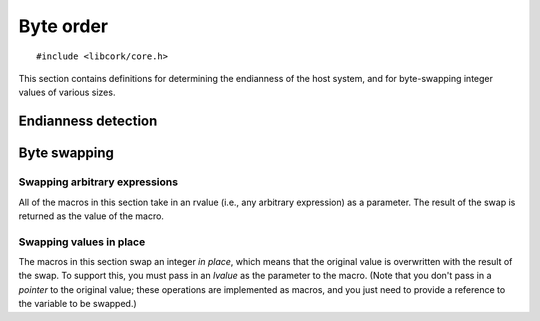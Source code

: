 .. _byte-order:

**********
Byte order
**********

.. highlight:: c

::

  #include <libcork/core.h>

This section contains definitions for determining the endianness of the
host system, and for byte-swapping integer values of various sizes.


Endianness detection
====================

.. macro:: CORK_LITTLE_ENDIAN
           CORK_BIG_ENDIAN
           CORK_HOST_ENDIANNESS
           CORK_OTHER_ENDIANNESS

   The ``CORK_HOST_ENDIANNESS`` macro can be used to determine the
   endianness of the host system.  It will be equal to either
   ``CORK_LITTLE_ENDIAN`` or ``CORK_BIG_ENDIAN``.  (The actual values
   don't matter; you should always compare against the predefined
   constants.)  The ``CORK_OTHER_endianness`` macro is defined to be the
   opposite endianness as ``CORK_HOST_ENDIANNESS``.  A common use case
   would be something like::

     #if CORK_HOST_endianness == CORK_LITTLE_ENDIAN
     /* do something to little-endian values */
     #else
     /* do something to big-endian values */
     #endif

.. macro:: CORK_HOST_ENDIANNESS_NAME
           CORK_OTHER_ENDIANNESS_NAME

   These macros give you a human-readable name of the host's endianness.
   You can use this in debugging messages.

   .. note:: You should *not* use these macros to detect the
      endianness of the system, since we might change their definitions
      at some point to support localization.  For that,
      use :macro:`CORK_LITTLE_ENDIAN` and :macro:`CORK_BIG_ENDIAN`.


Byte swapping
=============

Swapping arbitrary expressions
------------------------------

All of the macros in this section take in an rvalue (i.e., any arbitrary
expression) as a parameter.  The result of the swap is returned as the
value of the macro.

.. function:: uint16_t CORK_SWAP_UINT16(uint16_t value)
              uint32_t CORK_SWAP_UINT32(uint32_t value)
              uint64_t CORK_SWAP_UINT64(uint64_t value)

   These functions always perform a byte-swap, regardless of the
   endianness of the host system.

.. function:: uint16_t CORK_UINT16_BIG_TO_HOST(uint16_t value)
              uint32_t CORK_UINT32_BIG_TO_HOST(uint32_t value)
              uint64_t CORK_UINT64_BIG_TO_HOST(uint64_t value)

   These functions convert a big-endian (or network-endian) value into
   host endianness.  (I.e., they only perform a swap if the current host
   is little-endian.)

.. function:: uint16_t CORK_UINT16_HOST_TO_BIG(uint16_t value)
              uint32_t CORK_UINT32_HOST_TO_BIG(uint32_t value)
              uint64_t CORK_UINT64_HOST_TO_BIG(uint64_t value)

   These functions convert a host-endian value into big (or network)
   endianness.  (I.e., they only perform a swap if the current host is
   little-endian.)

.. function:: uint16_t CORK_UINT16_LITTLE_TO_HOST(uint16_t value)
              uint32_t CORK_UINT32_LITTLE_TO_HOST(uint32_t value)
              uint64_t CORK_UINT64_LITTLE_TO_HOST(uint64_t value)

   These functions convert a little-endian value into host endianness.
   (I.e., they only perform a swap if the current host is big-endian.)

.. function:: uint16_t CORK_UINT16_HOST_TO_LITTLE(uint16_t value)
              uint32_t CORK_UINT32_HOST_TO_LITTLE(uint32_t value)
              uint64_t CORK_UINT64_HOST_TO_LITTLE(uint64_t value)

   These functions convert a host-endian value into little endianness.
   (I.e., they only perform a swap if the current host is big-endian.)

Swapping values in place
------------------------

The macros in this section swap an integer *in place*, which means that
the original value is overwritten with the result of the swap.  To
support this, you must pass in an *lvalue* as the parameter to the
macro.  (Note that you don't pass in a *pointer* to the original value;
these operations are implemented as macros, and you just need to provide
a reference to the variable to be swapped.)

.. function:: void CORK_SWAP_UINT16_IN_PLACE(uint16_t &value)
              void CORK_SWAP_UINT32_IN_PLACE(uint32_t &value)
              void CORK_SWAP_UINT64_IN_PLACE(uint64_t &value)

   These functions always perform a byte-swap, regardless of the
   endianness of the host system.

.. function:: void CORK_UINT16_BIG_TO_HOST_IN_PLACE(uint16_t &value)
              void CORK_UINT32_BIG_TO_HOST_IN_PLACE(uint32_t &value)
              void CORK_UINT64_BIG_TO_HOST_IN_PLACE(uint64_t &value)

   These functions convert a big-endian (or network-endian) value into
   host endianness, and vice versa.  (I.e., they only perform a swap if
   the current host is little-endian.)

.. function:: void CORK_UINT16_HOST_TO_BIG_IN_PLACE(uint16_t &value)
              void CORK_UINT32_HOST_TO_BIG_IN_PLACE(uint32_t &value)
              void CORK_UINT64_HOST_TO_BIG_IN_PLACE(uint64_t &value)

   These functions convert a host-endian value into big (or network)
   endianness.  (I.e., they only perform a swap if the current host is
   little-endian.)

.. function:: void CORK_UINT16_LITTLE_TO_HOST_IN_PLACE(uint16_t &value)
              void CORK_UINT32_LITTLE_TO_HOST_IN_PLACE(uint32_t &value)
              void CORK_UINT64_LITTLE_TO_HOST_IN_PLACE(uint64_t &value)

   These functions convert a little-endian value into host endianness, and
   vice versa.  (I.e., they only perform a swap if the current host is
   big-endian.)

.. function:: void CORK_UINT16_HOST_TO_LITTLE_IN_PLACE(uint16_t &value)
              void CORK_UINT32_HOST_TO_LITTLE_IN_PLACE(uint32_t &value)
              void CORK_UINT64_HOST_TO_LITTLE_IN_PLACE(uint64_t &value)

   These functions convert a host-endian value into little endianness.
   (I.e., they only perform a swap if the current host is big-endian.)
